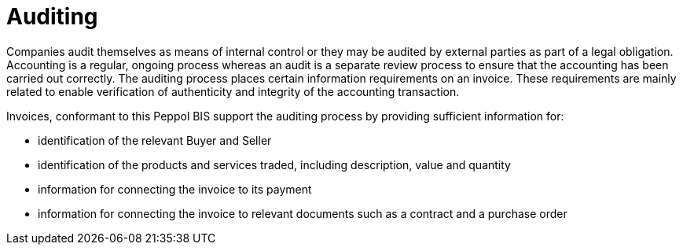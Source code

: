 
= Auditing

Companies audit themselves as means of internal control or they may be audited by external parties as part of a legal obligation. Accounting is a regular, ongoing process whereas an audit is a separate review process to ensure that the accounting has been carried out correctly. The auditing process places certain information requirements on an invoice. These requirements are mainly related to enable verification of authenticity and integrity of the accounting transaction.

Invoices, conformant to this Peppol BIS support the auditing process by providing sufficient information for:

* identification of the relevant Buyer and Seller
* identification of the products and services traded, including description, value and quantity
* information for connecting the invoice to its payment
* information for connecting the invoice to relevant documents such as a contract and a purchase order

